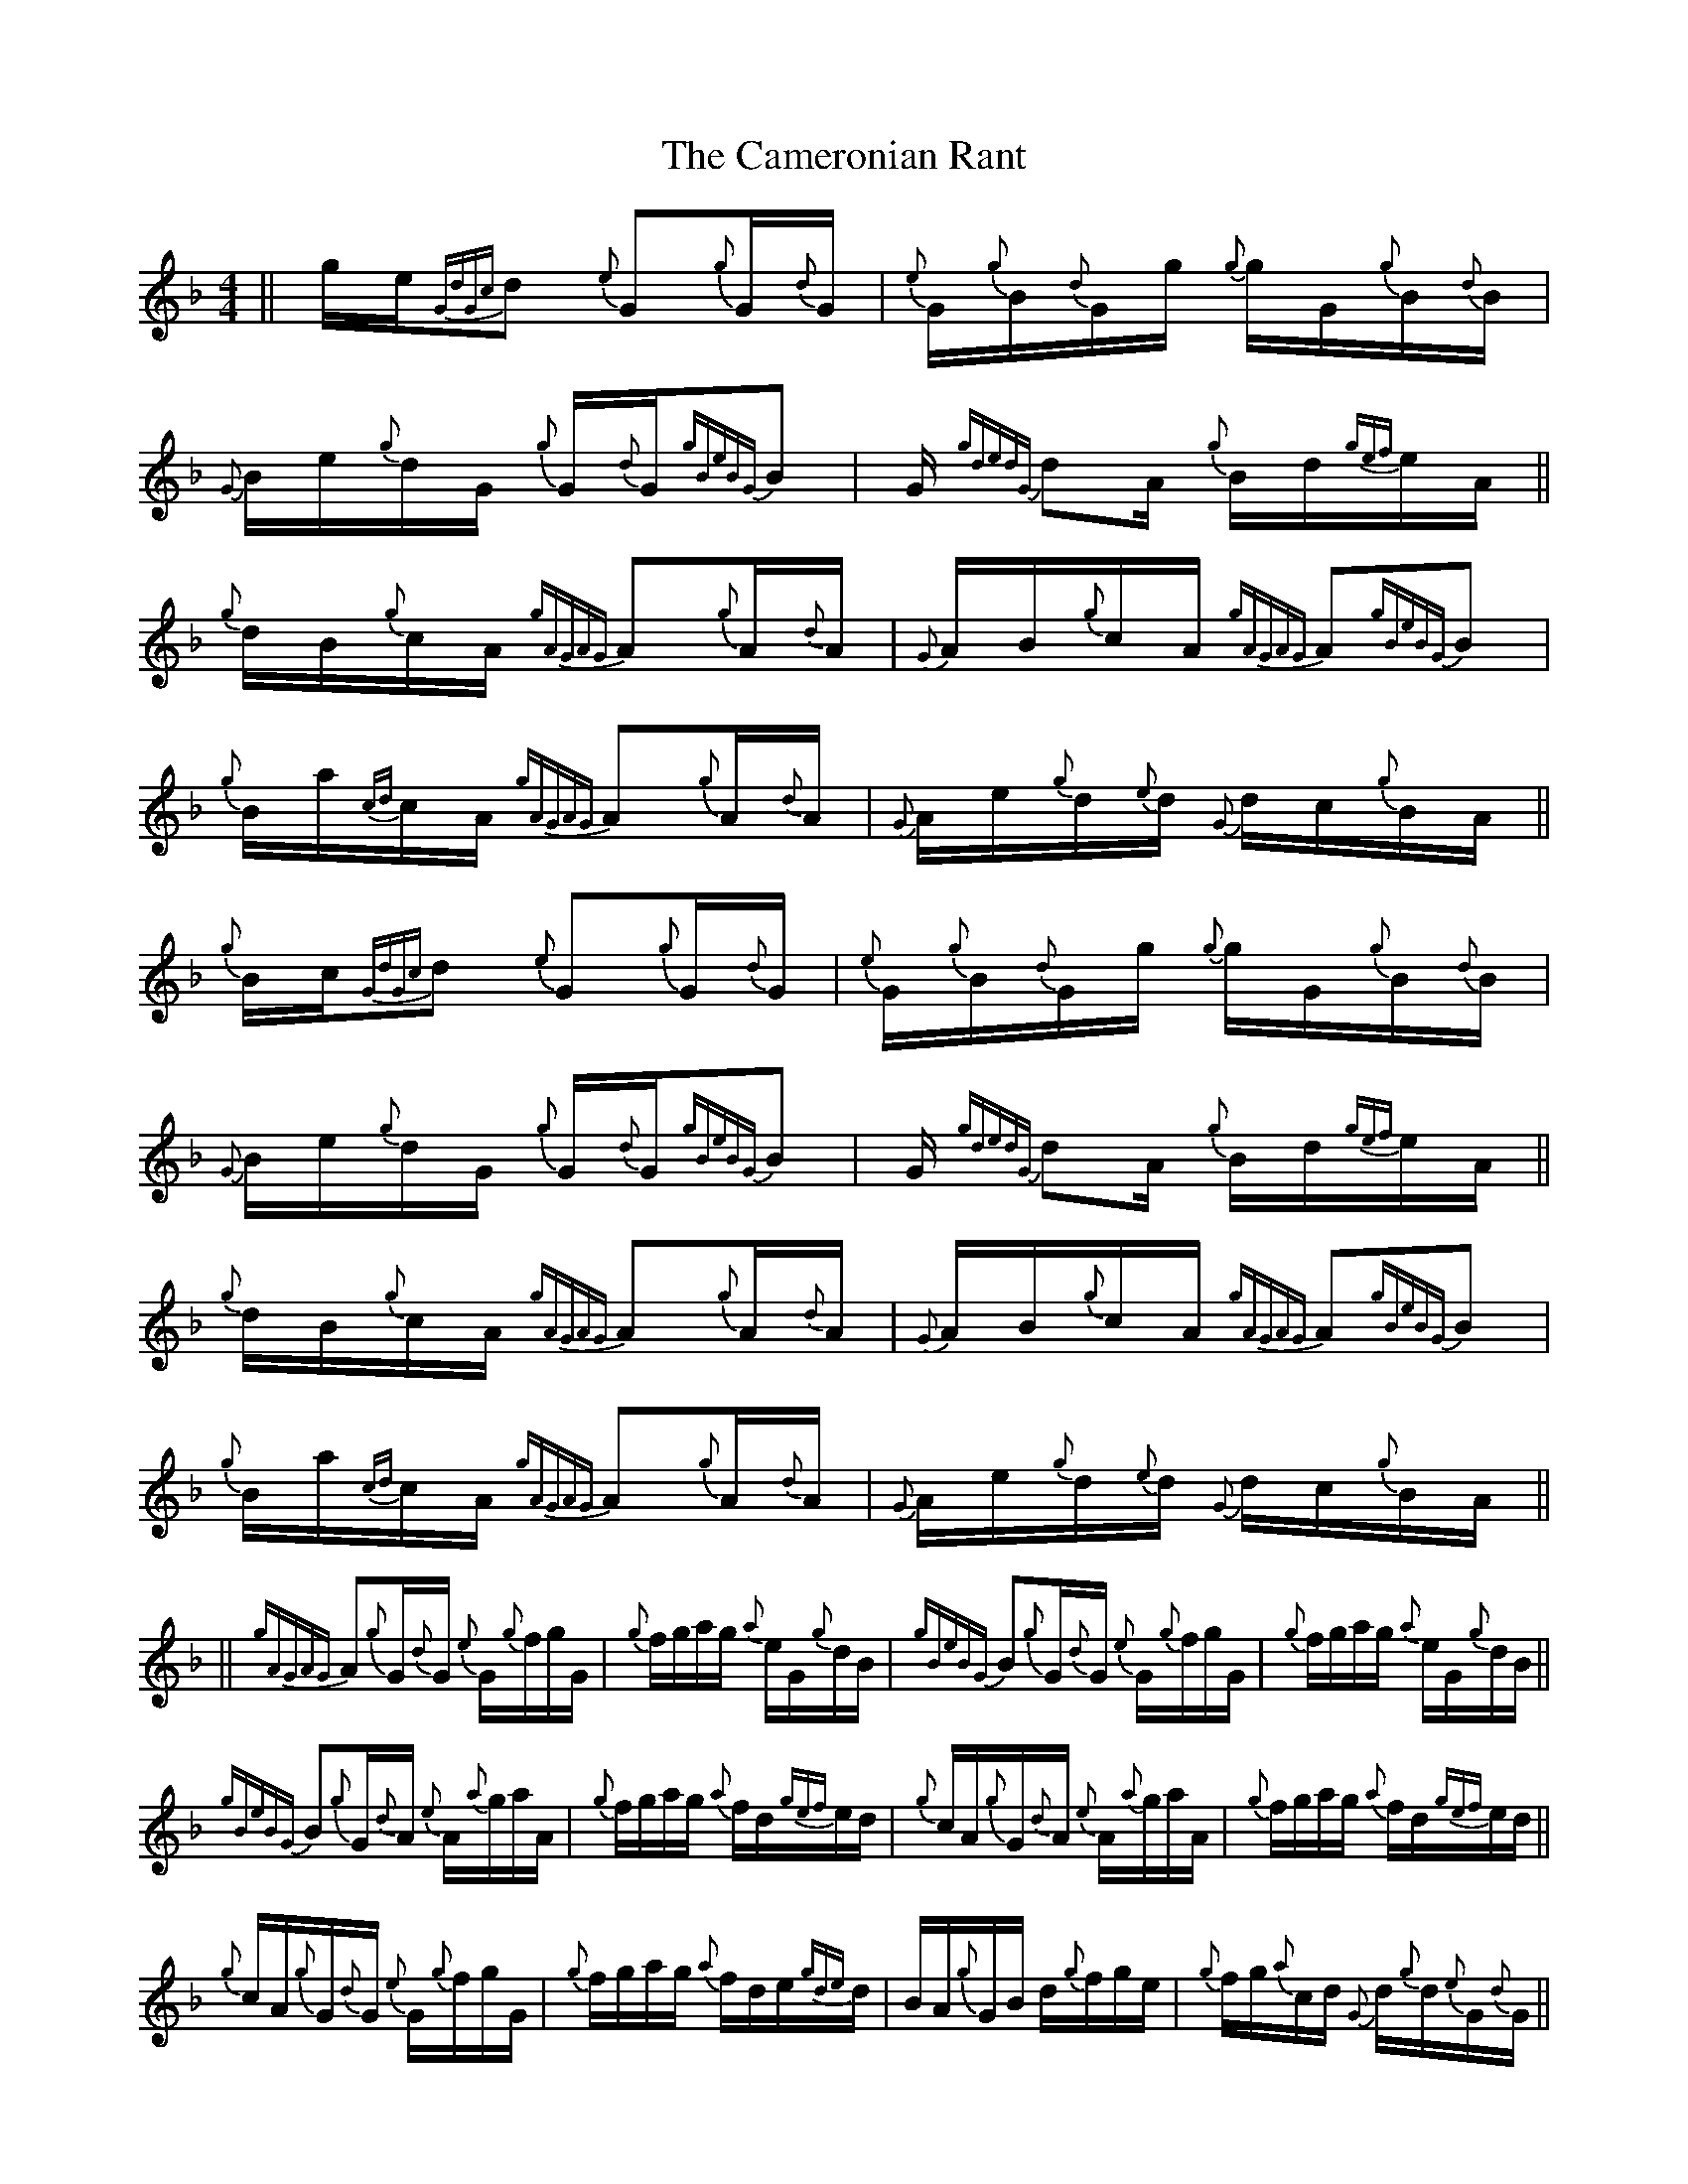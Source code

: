 X: 5932
T: Cameronian Rant, The
R: reel
M: 4/4
K: Fmajor
||g/e/{GdGc}d {e}G{g}G/{d}G/|{e}G/{g}B/{d}G/g/ {g}g/G/{g}B/{d}B/|{G}B/e/{g}d/G/ {g}G/{d}G/{gBeBG}B|G/{gdedG} dA/ {g}B/d/{gef}e/A/||
{g}d/B/{g}c/A/ {gAGAG}A{g}A/{d}A/|{G}A/B/{g}c/A/ {gAGAG}A{gBeBG}B|{g}B/a/{cd}c/A/ {gAGAG}A{g}A/{d}A/|{G}A/e/{g}d/{e}d/ {G}d/c/{g}B/A/||
{g}B/c/{GdGc}d {e}G{g}G/{d}G/|{e}G/{g}B/{d}G/g/ {g}g/G/{g}B/{d}B/|{G}B/e/{g}d/G/ {g}G/{d}G/{gBeBG}B|G/{gdedG} dA/ {g}B/d/{gef}e/A/||
{g}d/B/{g}c/A/ {gAGAG}A{g}A/{d}A/|{G}A/B/{g}c/A/ {gAGAG}A{gBeBG}B|{g}B/a/{cd}c/A/ {gAGAG}A{g}A/{d}A/|{G}A/e/{g}d/{e}d/ {G}d/c/{g}B/A/||
28||{gAGAG}A{g}G/{d}G/ {e}G/{g}f/g/G/|{g}f/g/a/g/ {a}e/G/{g}d/B/|{gBeBG} B{g}G/{d}G/ {e}G/{g}f/g/G/|{g}f/g/a/g/ {a}e/G/{g}d/B/||
{gBeBG} B{g}G/{d}A/ {e}A/{a}g/a/A/|{g}f/g/a/g/ {a}f/d/{gef}e/d/|{g}c/A/{g}G/{d}A/ {e}A/{a}g/a/A/|{g}f/g/a/g/ {a}f/d/{gef}e/d/||
{g}c/A/{g}G/{d}G/ {e}G/{g}f/g/G/|{g}f/g/a/g/ {a}f/d/e/{gde}d/|B/A/{g}G/B/ d/{g}f/g/e/|{g}f/g/{a}c/d/ {G}d/{g}d/{e}G/{d}G/||
{a}g/e/{g}f/g/ a/e/{A}e/A/|e/{A}e/{g}e/f/ a/g/{a}f/e/|{gefeA}e{g}f/a/ {ag}a/e/{g}e/{A}e/|f/A/{gef}e/g/ {f}g/e/{g}f/e/||
28||{g}c/e/{g}d/{e}G/ {d}G/{g}f/g/G/|{g}f/e/{g}d/G/ {g}G/{d}G/{gBeBG}B|{g}A/{d}G/{g}d/{e}G/ {d}G/{g}f/g/G/|{g}f/e/{g}d/G/ {g}G/{d}G/ {g}B
.25c
.25d/||
{g}d/B/{g}c/{d}A/ {e}A/{a}g/a/A/|{a}g/f/{g}e/A/ {gAGAG}A{g}B
.25c
.25d/|{gef}e/d/{g}c/{d}A/ {e}A/{a}g/ a/A/|{a}g/f/{g}e/A/ {gAGAG}A{g}B
.25c
.25d/||
{gef}e/B/{g}d/G/ {d}G/{g}f/ g/G/|{g}f/e/{g}d/G/ {g}G/{d}G/{gBeBG}B|{g}A/{d}G/ {gdedG} dG/ {gBeBG} BG/|{gdedG} dG/ {gBeBG} Bd/ {gef}e/A/||
{g}d/B/{g}c/A/ {gAGAG}A{g}A/{d}A/|{G}A/B/{g}c/ A/{gAGAG}A {gBeBG} B|{g}B/a/{cd}c/A/ {gAGAG}A{g}A/{d}A/|{G}A/e/{g}d/{e}d/ {G}d/c/{g}B/A/||
28||{gAGAG}A{g}G/{d}G/ {e}G/{g}f/g/G/|{g}f/g/a/g/ {a}e/G/{a}g/e/|{gefeA}e{g}G/{d}G/ {e}G/{g}f/g/G/|{g}f/g/a/g/ {a}e/G/{a}g/e/||
{gefeA}e{g}G/{d}A/ {e}A/{a}g/a/A/|{g}f/g/a/g/ {a}f/d/a/e/|{gefeA}e{g}G/{d}A/ {e}A/{a}g/a/A/|{g}f/g/a/g/ {a}f/d/a/e/||
{gefeA}e{g}G/{d}G/ {e}G/{g}f/g/G/|{g}f/g/a/g/ {a}f/d/e/{gde}d/|B/A/{g}G/B/ d/{g}f/g/e/|{g}f/g/{a}c/d/ {G}d/{g}d/{e}G/{d}G/||
{a}g/e/{g}f/g/ a/e/{A}e/A/|e/{A}e/{g}e/f/ a/g/{a}f/e/|{gefeA}e{g}f/a/ {ag}a/e/{g}e/{A}e/|{g}f/A/{gef}e/g/ {f}g/e/{g}f/e/||
28||{g}c/e/{g}d/{e}G/ {d}G/{g}G
.25{d}G
.25 {e}G/{g}G/|{d}G/{e}G/{g}d/{e}G/ {d}G/d/{gBeBG}B|{g}A/{d}G/{g}d/{e}G/ {d}G/{g}G
.25{d}G
.25 {e}G/{g}G/|{d}G/{e}G/{g}d/{e}G/ {d}G/d/{gBeBG}B||
{g}A/{d}G/{g}c/ {d}A/{e}A/ {gAGAG}A{d}B/|{gAGAG}A{g}A/c/ {G}c/A/{g}B/A/|{gAGAG}A{g}B/ c/{G}c/ {gAGAG}A{d}B/|{gAGAG}A{gcecG}c {g}c/A/{g}B/A/||
{g}c/A/{g}d/{e}G/ {d}G/{g}G
.25{d}G
.25 {e}G/{g}G/|{d}G/{e}G/{g}d/{e}G/ {d}G/d/{gBeBG}B|{g}A/{d}G/{g}d/{e}G/ {d}G/{g}G
.25{d}G
.25 {e}G/{g}G/|{d}G/{e}G/ {d}G/{g}G
.25{d}G
.25 {e}G/{g}G/{d}G/{e}G/||
{g}B/{d}G/{g}c/{d}A/ {e}A/{g}A
.25{d}A
.25 {e}A/{g}A/|{d}A/{e}A/{g}c/{d}A/ {e}A/c/{gBeBG}B|{g}B/{d}A/{g}c/{d}A/ {e}A/{g}A
.25{d}A
.25 {e}A/{g}A/|{d}c/A/{g}d/{e}d/ {G}d/c/{g}B/A/||
28||{gAGAG}A{g}G/{d}G/ {e}G/{gdedG} dB/|{gBeBG} Ba/B/ {G}B/{gef}e/d/B/|{g}B/{G}B/{g}G/{d}G/ {e}G/{gdedG} dB/|{gBeBG} Ba/B/ {G}B/{gef}e/d/B/||
{g}d/B/{g}G/{d}A/ {e}A/{gefeA}ec/|{gcecG} ca/c/ {G}c/f/{gef}e/d/|{g}c/B/{g}G/{d}A/ {e}A/{gefeA}ec/|{gcecG} ca/c/ {G}c/f/{gef}e/d/||
{g}c/B/{g}G/{d}G/ {e}G/{gdedG} dB/|{gBeBG} Ba/B/ {G}B/{gef}e/d/B/|{g}B/{G}B/{g}G/B/ d/{g}f/g/e/|{g}f/g/{a}c/d/ {G}d/{g}d/{e}G/{d}G/||
{a}g/e/{g}f/g/ a/e/{A}e/A/|e/{A}e/{g}e/f/ a/g/{a}f/e/|{gefeA}e{g}f/a/ {ag}a/e/{g}e/{A}e/|{g}f/A/{gef}e/g/ {f}g/e/{g}f/e/||
28||{g}c/e/{g}d/B/ {G}B/{gBeBG} B{G}B/|{g}B/{G}B/{a}g/B/ {G}B/{gef}e/d/B/|{g}B/{G}B/{g}d/B/ {G}B/{gBeBG} B{G}B/|{g}B/{G}B/{a}g/B/ {G}B/{gef}e/d/B/||
{g}d/B/{g}c/A/ {G}A/{gAeAG} A{G}A/|{g}A/{G}A/a/e/ {A}e/A/{g}c/A/|{gAGAG}A{g}A/{d}c/ B/{gBeBG} c{gef}e/|{A}e/A/a/e/ {A}e/A/{gcd}c/A/||
{g}e/f/d/B/ {G}B/{gBeBG} B{G}B/|{g}B/{G}B/{a}g/B/ {G}B/{gef}e/d/B/|{g}B/{G}B/{g}d/B/ {G}B/{gBeBG} B{G}B/|{g}B/{G}B/{G}B/ {gBeBG} B{G}B/ {g}B/{G}B/||
{g}d/B/{g}c/A/ {G}A/{gAeAG} A{G}A/|{g}A/{G}A/{g}c/A/ {G}A/{d}c/{gBeBG}B|{g}B/A/{g}c/A/ {G}A/{gAeAG} A{G}A/|{g}c/A/{g}d/{G}d/ {g}d/c/{g}B/A/||
28||{gAGAG}A{g}G/{d}G/ {e}G/{g}f/g/G/|{g}f/g/{a}G {g}G
.25{d}G
.25{e}G/ {a}g/e/|{g}e/{A}e/{g}G/{d}G/ {e}G/{g}f/g/G/|{g}f/g/{a}G {g}G
.25{d}G
.25{e}G/ {a}g/e/||
{g}e/{A}e/{g}G/{d}A/ {e}A/{a}g/a/A/|{a}g/a/G/A/ {gAGAG}Aa/e/|{g}e/{A}e/{g}A/a/ {ag}a/{gAGAG}Ag/|{gAGAG}A/a/{ag}a/ {gAGAG}Ag/{f}g/||
{gAGAG}A/g/a/G/ {d}G/{e}G/{g}f/g/|G/{g}f/g/ {a}G{g}G
.25{d}G
.25 {e}G/{a}g/e/|{g}e/{A}e/{g}d/e/ {g}f/d/{gef}e/d/|{g}c/d/{gde}d/c/ {g}B/A/{g}G/{d}G/||
{e}G/a/{ef}e/c/ e/{gdedG} dB/|{G}B/d/{g}c/{d}A/ {e}A/c/{gBeBG}B|{g}G/{d}B/{e}A/c/ e/{ag}ae/|{g}B/G/{gcd}c/e/ {ag}a{gAGAG}A||

